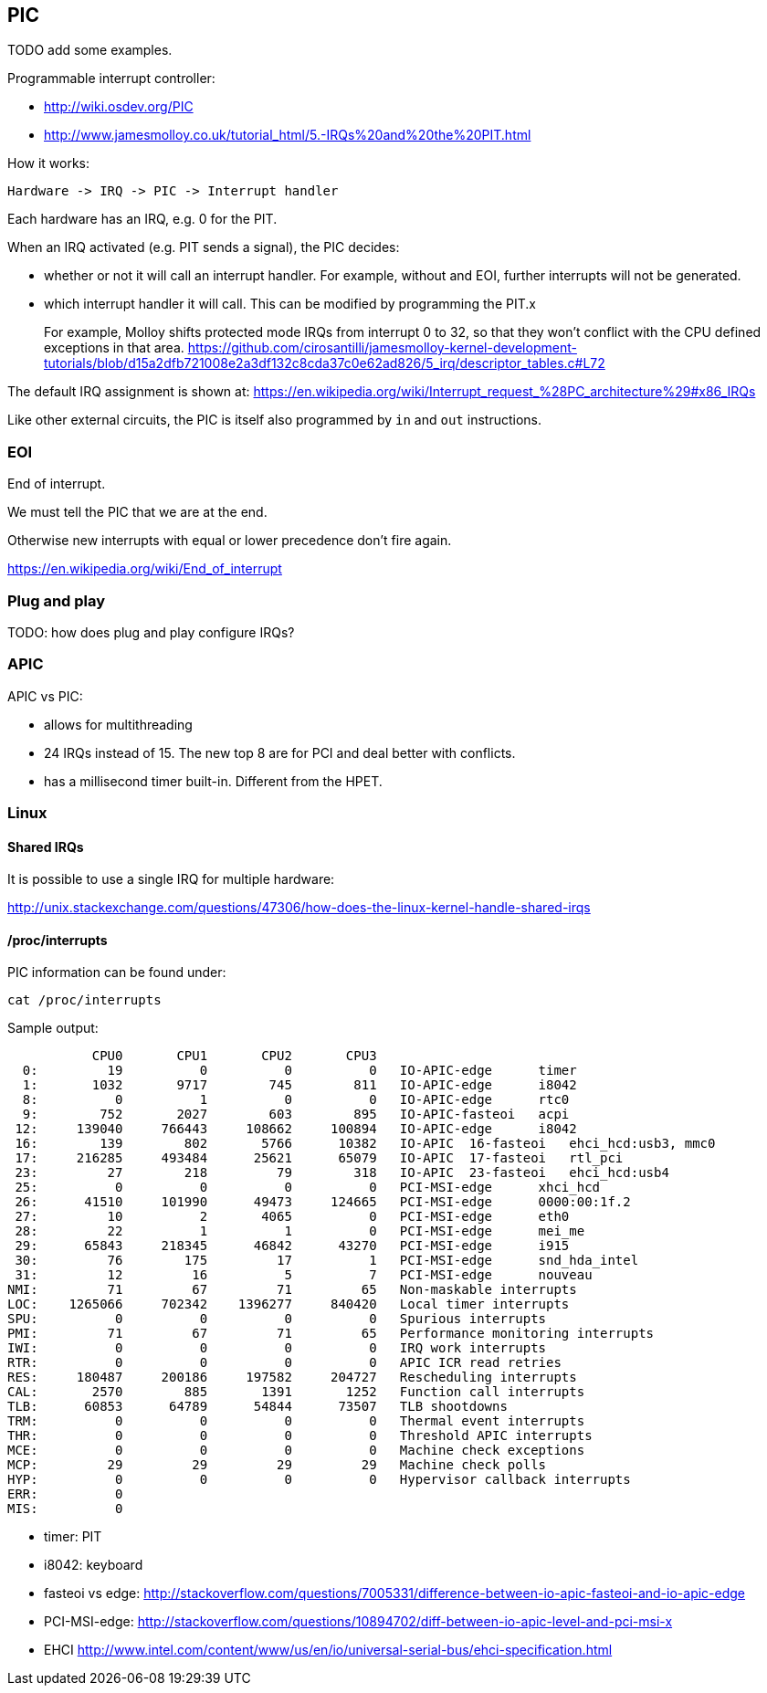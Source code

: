 [[pic]]
== PIC

TODO add some examples.

Programmable interrupt controller:

* http://wiki.osdev.org/PIC
* http://www.jamesmolloy.co.uk/tutorial_html/5.-IRQs%20and%20the%20PIT.html

How it works:

....
Hardware -> IRQ -> PIC -> Interrupt handler
....

Each hardware has an IRQ, e.g. 0 for the PIT.

When an IRQ activated (e.g. PIT sends a signal), the PIC decides:

* whether or not it will call an interrupt handler. For example, without and EOI, further interrupts will not be generated.
* which interrupt handler it will call. This can be modified by programming the PIT.x
+
For example, Molloy shifts protected mode IRQs from interrupt 0 to 32, so that they won't conflict with the CPU defined exceptions in that area. https://github.com/cirosantilli/jamesmolloy-kernel-development-tutorials/blob/d15a2dfb721008e2a3df132c8cda37c0e62ad826/5_irq/descriptor_tables.c#L72

The default IRQ assignment is shown at: https://en.wikipedia.org/wiki/Interrupt_request_%28PC_architecture%29#x86_IRQs

Like other external circuits, the PIC is itself also programmed by `in` and `out` instructions.

[[eoi]]
=== EOI

End of interrupt.

We must tell the PIC that we are at the end.

Otherwise new interrupts with equal or lower precedence don't fire again.

https://en.wikipedia.org/wiki/End_of_interrupt

[[plug-and-play]]
=== Plug and play

TODO: how does plug and play configure IRQs?

[[apic]]
=== APIC

APIC vs PIC:

* allows for multithreading
* 24 IRQs instead of 15. The new top 8 are for PCI and deal better with conflicts.
* has a millisecond timer built-in. Different from the HPET.

[[linux]]
=== Linux

[[shared-irqs]]
==== Shared IRQs

It is possible to use a single IRQ for multiple hardware:

http://unix.stackexchange.com/questions/47306/how-does-the-linux-kernel-handle-shared-irqs

[[procinterrupts]]
==== /proc/interrupts

PIC information can be found under:

....
cat /proc/interrupts
....

Sample output:

....
           CPU0       CPU1       CPU2       CPU3
  0:         19          0          0          0   IO-APIC-edge      timer
  1:       1032       9717        745        811   IO-APIC-edge      i8042
  8:          0          1          0          0   IO-APIC-edge      rtc0
  9:        752       2027        603        895   IO-APIC-fasteoi   acpi
 12:     139040     766443     108662     100894   IO-APIC-edge      i8042
 16:        139        802       5766      10382   IO-APIC  16-fasteoi   ehci_hcd:usb3, mmc0
 17:     216285     493484      25621      65079   IO-APIC  17-fasteoi   rtl_pci
 23:         27        218         79        318   IO-APIC  23-fasteoi   ehci_hcd:usb4
 25:          0          0          0          0   PCI-MSI-edge      xhci_hcd
 26:      41510     101990      49473     124665   PCI-MSI-edge      0000:00:1f.2
 27:         10          2       4065          0   PCI-MSI-edge      eth0
 28:         22          1          1          0   PCI-MSI-edge      mei_me
 29:      65843     218345      46842      43270   PCI-MSI-edge      i915
 30:         76        175         17          1   PCI-MSI-edge      snd_hda_intel
 31:         12         16          5          7   PCI-MSI-edge      nouveau
NMI:         71         67         71         65   Non-maskable interrupts
LOC:    1265066     702342    1396277     840420   Local timer interrupts
SPU:          0          0          0          0   Spurious interrupts
PMI:         71         67         71         65   Performance monitoring interrupts
IWI:          0          0          0          0   IRQ work interrupts
RTR:          0          0          0          0   APIC ICR read retries
RES:     180487     200186     197582     204727   Rescheduling interrupts
CAL:       2570        885       1391       1252   Function call interrupts
TLB:      60853      64789      54844      73507   TLB shootdowns
TRM:          0          0          0          0   Thermal event interrupts
THR:          0          0          0          0   Threshold APIC interrupts
MCE:          0          0          0          0   Machine check exceptions
MCP:         29         29         29         29   Machine check polls
HYP:          0          0          0          0   Hypervisor callback interrupts
ERR:          0
MIS:          0
....

* timer: PIT
* i8042: keyboard
* fasteoi vs edge: http://stackoverflow.com/questions/7005331/difference-between-io-apic-fasteoi-and-io-apic-edge
* PCI-MSI-edge: http://stackoverflow.com/questions/10894702/diff-between-io-apic-level-and-pci-msi-x
* EHCI http://www.intel.com/content/www/us/en/io/universal-serial-bus/ehci-specification.html
